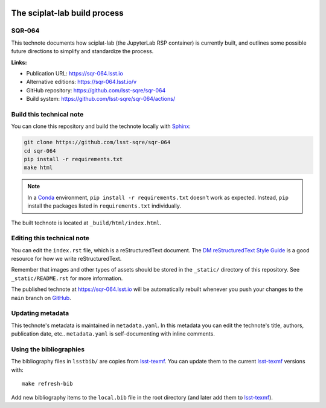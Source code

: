 .. image:: https://img.shields.io/badge/sqr--064-lsst.io-brightgreen.svg
   :target: https://sqr-064.lsst.io
.. image:: https://github.com/lsst-sqre/sqr-064/workflows/CI/badge.svg
   :target: https://github.com/lsst-sqre/sqr-064/actions/
..
  Uncomment this section and modify the DOI strings to include a Zenodo DOI badge in the README
  .. image:: https://zenodo.org/badge/doi/10.5281/zenodo.#####.svg
     :target: http://dx.doi.org/10.5281/zenodo.#####

#############################
The sciplat-lab build process
#############################

SQR-064
=======

This technote documents how sciplat-lab (the JupyterLab RSP container) is currently built, and outlines some possible future directions to simplify and standardize the process.

**Links:**

- Publication URL: https://sqr-064.lsst.io
- Alternative editions: https://sqr-064.lsst.io/v
- GitHub repository: https://github.com/lsst-sqre/sqr-064
- Build system: https://github.com/lsst-sqre/sqr-064/actions/


Build this technical note
=========================

You can clone this repository and build the technote locally with `Sphinx`_:

.. code-block:: bash

   git clone https://github.com/lsst-sqre/sqr-064
   cd sqr-064
   pip install -r requirements.txt
   make html

.. note::

   In a Conda_ environment, ``pip install -r requirements.txt`` doesn't work as expected.
   Instead, ``pip`` install the packages listed in ``requirements.txt`` individually.

The built technote is located at ``_build/html/index.html``.

Editing this technical note
===========================

You can edit the ``index.rst`` file, which is a reStructuredText document.
The `DM reStructuredText Style Guide`_ is a good resource for how we write reStructuredText.

Remember that images and other types of assets should be stored in the ``_static/`` directory of this repository.
See ``_static/README.rst`` for more information.

The published technote at https://sqr-064.lsst.io will be automatically rebuilt whenever you push your changes to the ``main`` branch on `GitHub <https://github.com/lsst-sqre/sqr-064>`_.

Updating metadata
=================

This technote's metadata is maintained in ``metadata.yaml``.
In this metadata you can edit the technote's title, authors, publication date, etc..
``metadata.yaml`` is self-documenting with inline comments.

Using the bibliographies
========================

The bibliography files in ``lsstbib/`` are copies from `lsst-texmf`_.
You can update them to the current `lsst-texmf`_ versions with::

   make refresh-bib

Add new bibliography items to the ``local.bib`` file in the root directory (and later add them to `lsst-texmf`_).

.. _Sphinx: http://sphinx-doc.org
.. _DM reStructuredText Style Guide: https://developer.lsst.io/restructuredtext/style.html
.. _this repo: ./index.rst
.. _Conda: http://conda.pydata.org/docs/
.. _lsst-texmf: https://lsst-texmf.lsst.io
